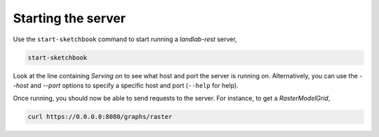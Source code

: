 ===================
Starting the server
===================

Use the ``start-sketchbook`` command to start running a *landlab-rest* server,

.. code::

    start-sketchbook

Look at the line containing `Serving on` to see what host and port the
server is running on. Alternatively, you can use the `--host` and `--port`
options to specify a specific host and port (``--help`` for help).

Once running, you should now be able to send requests to the server. For instance,
to get a `RasterModelGrid`,

.. code::

    curl https://0.0.0.0:8080/graphs/raster

